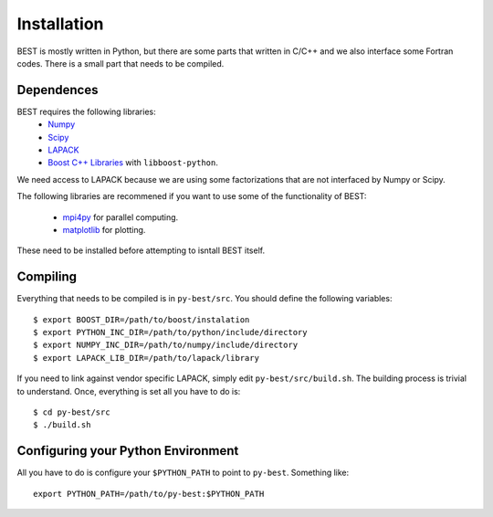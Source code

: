 .. _install:

Installation
===========

BEST is mostly written in Python, but there are some parts that written
in C/C++ and we also interface some Fortran codes. There is a small
part that needs to be compiled.


.. _depend:

Dependences
-----------

BEST requires the following libraries:
    * `Numpy <http://www.numpy.org/>`_
    * `Scipy <http://www.scipy.org/>`_
    * `LAPACK <http://www.netlib.org/lapack/>`_
    * `Boost C++ Libraries <http://www.boost.org/>`_ with
      ``libboost-python``.

We need access to LAPACK because we are using some factorizations that
are not interfaced by Numpy or Scipy.

The following libraries are recommened if you want to use some of the
functionality of BEST:
    * `mpi4py <http://mpi4py.scipy.org/>`_ for parallel computing.
    * `matplotlib <http://matplotlib.org/>`_ for plotting.

These need to be installed before attempting to isntall BEST itself.


.. _compile:

Compiling
---------

Everything that needs to be compiled is in ``py-best/src``.
You should define the following variables::

    $ export BOOST_DIR=/path/to/boost/instalation
    $ export PYTHON_INC_DIR=/path/to/python/include/directory
    $ export NUMPY_INC_DIR=/path/to/numpy/include/directory
    $ export LAPACK_LIB_DIR=/path/to/lapack/library

If you need to link against vendor specific LAPACK, simply edit
``py-best/src/build.sh``. The building process is trivial to understand.
Once, everything is set all you have to do is::

    $ cd py-best/src
    $ ./build.sh


.. _configure:

Configuring your Python Environment
-----------------------------------

All you have to do is configure your ``$PYTHON_PATH`` to point
to ``py-best``. Something like::

    export PYTHON_PATH=/path/to/py-best:$PYTHON_PATH